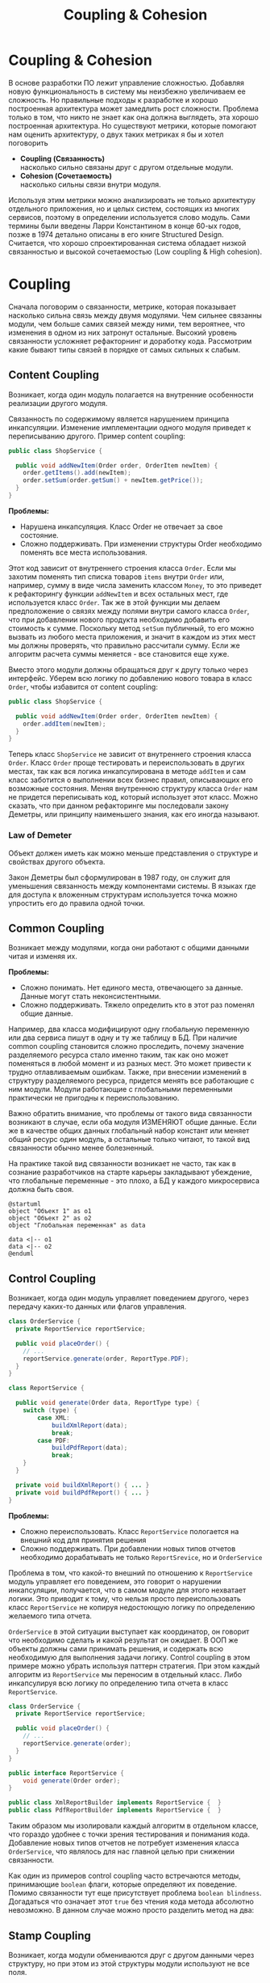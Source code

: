 #+REVEAL_ROOT: https://cdn.jsdelivr.net/npm/reveal.js
#+REVEAL_EXTRA_CSS: ./css/ember.css
#+REVEAL_EXTRA_CSS: ./css/local.css
#+REVEAL_THEME: none
#+REVEAL_TRANS: fade
#+REVEAL_DEFAULT_FRAG_STYLE: roll-in
#+REVEAL_PLUGINS: (notes highlight)
#+REVEAL_HIGHLIGHT_CSS: https://cdnjs.cloudflare.com/ajax/libs/highlight.js/11.0.1/styles/androidstudio.min.css
#+REVEAL_DEFAULT_FRAG_STYLE: roll-in
#+OPTIONS: toc:nil num:nil reveal_slide_number:nil author:nil date:nil timestamp:nil
#+REVEAL_INIT_OPTIONS: reveal_width:1200 reveal_height:800 navigationMode:linear
#+REVEAL_HLEVEL: 0
#+HTML_HEAD: <link rel="stylesheet" type="text/css" href="./css/local.css" />

#+TITLE: Coupling & Cohesion

* Coupling & Cohesion
  :PROPERTIES:
  :HTML_HEADLINE_CLASS: hidden
  :END:
#+BEGIN_NOTES
В основе разработки ПО лежит управление сложностью. Добавляя новую функциональность в систему мы неизбежно увеличиваем ее сложность. Но правильные подходы к разработке и хорошо построенная архитектура может замедлить рост сложности.
Проблема только в том, что никто не знает как она должна выглядеть, эта хорошо построенная архитектура.
Но существуют метрики, которые помогают нам оценить архитектуру, о двух таких метриках я бы и хотел поговорить
#+END_NOTES

 * *Coupling (Связанность)* \\
   насколько сильно связаны друг с другом отдельные модули.
 * *Cohesion (Сочетаемость)* \\
   насколько сильны связи внутри модуля.

#+REVEAL: split
#+BEGIN_NOTES
Используя этим метрики можно анализировать не только архитектуру отдельного приложения, но и целых систем, состоящих из многих сервисов, поэтому в определении используется слово модуль.
Сами термины были введены Ларри Константином в конце 60-ых годов, позже в 1974 детально описаны в его книге Structured Design.
Считается, что хорошо спроектированная система обладает низкой связанностью и высокой сочетаемостью (Low coupling & High cohesion).
#+END_NOTES
#+ATTR_HTML: :width 60%
[[file:./img/CouplingVsCohesion.png]]

* Coupling
#+BEGIN_NOTES
Сначала поговорим о связанности, метрике, которая показывает насколько сильна связь между двумя модулями. Чем сильнее связанны модули, чем больше самих связей между ними, тем вероятнее, что изменения в одном из них затронут остальные. Высокий уровень связанности усложняет рефакторнинг и доработку кода.
Рассмотрим какие бывают типы связей в порядке от самых сильных к слабым.
#+END_NOTES
** Content Coupling
:PROPERTIES:
:REVEAL_EXTRA_ATTR: data-auto-animate
:END:
Возникает, когда один модуль полагается на внутренние особенности реализации другого модуля.

#+BEGIN_NOTES
Связанность по содержимому является нарушением принципа инкапсуляции. Изменение имплементации одного модуля приведет к переписыванию другого.
Пример content coupling:
#+END_NOTES

#+REVEAL: split data-auto-animate
#+ATTR_REVEAL: :code_attribs  data-line-numbers
#+ATTR_HTML: :data-id 96421ed6-ea95-474f-b318-6ada909a1ebe
#+begin_src java
public class ShopService {

  public void addNewItem(Order order, OrderItem newItem) {
    order.getItems().add(newItem);
    order.setSum(order.getSum() + newItem.getPrice());
  }
}
#+end_src

#+BEGIN_NOTES
*Проблемы:*
- Нарушена инкапсуляция. Класс Order не отвечает за свое состояние.
- Сложно поддерживать. При изменении структуры Order необходимо поменять все места использования.

Этот код зависит от внутреннего строения класса =Order=. Если мы захотим поменять тип списка товаров =items= внутри =Order= или, например, сумму в виде числа заменить классом =Money=, то это приведет к рефакторингу функции =addNewItem= и всех остальных мест, где используется класс =Order=.
Так же в этой функции мы делаем предположение о связях между полями внутри самого класса =Order=, что при добавлении нового продукта необходимо добавить его стоимость к сумме.
Поскольку метод =setSum= публичный, то его можно вызвать из любого места приложения, и значит в каждом из этих мест мы должны проверять, что правильно рассчитали сумму. Если же алгоритм расчета суммы меняется - все становится еще хуже.

Вместо этого модули должны обращаться друг к другу только через интерфейс. Уберем всю логику по добавлению нового товара в класс =Order=, чтобы избавится от content coupling:
#+END_NOTES

#+REVEAL: split data-auto-animate

#+ATTR_REVEAL: :code_attribs data-line-numbers
#+ATTR_HTML: :data-id 96421ed6-ea95-474f-b318-6ada909a1ebe
#+begin_src java
public class ShopService {

  public void addNewItem(Order order, OrderItem newItem) {
    order.addItem(newItem);
  }
}
#+end_src
#+BEGIN_NOTES
Теперь класс =ShopService= не зависит от внутреннего строения класса =Order=. Класс =Order= проще тестировать и переиспользовать в других местах, так как вся логика инкапсулирована в методе =addItem= и сам класс заботится о выполнении всех бизнес правил, описывающих его возможные состояния. Меняя внутреннюю структуру класса =Order= нам не придется переписывать код, который использует этот класс.
Можно сказать, что при данном рефакторинге мы последовали закону Деметры, или принципу наименьшего знания, как его иногда называют.
#+END_NOTES

*** Law of Demeter
Объект должен иметь как можно меньше представления о структуре и свойствах другого объекта.
#+BEGIN_NOTES
Закон Деметры был сформулирован в 1987 году, он служит для уменьшения связанность между компонентами системы. В языках где для доступа к вложенным структурам используется точка можно упростить его до правила одной точки.
#+END_NOTES
#+REVEAL: split
#+ATTR_HTML: :width 60%
[[./img/demeter-law.png]]

** Common Coupling
Возникает между модулями, когда они работают с общими данными читая и изменяя их.
#+BEGIN_NOTES
*Проблемы:*
- Сложно понимать. Нет единого места, отвечающего за данные. Данные могут стать неконсистентными.
- Сложно поддерживать. Тяжело определить кто в этот раз поменял общие данные.

Например, два класса модифицируют одну глобальную переменную или  два сервиса пишут в одну и ту же таблицу в БД.
При наличие common coupling становится сложно проследить, почему значение разделяемого ресурса стало именно таким, так как оно может поменяться в любой момент и из разных мест. Это может привести к трудно отлавливаемым ошибкам. Также, при внесении изменений в структуру разделяемого ресурса, придется менять все работающие с ним модули.
Модули работающие с глобальными переменными практически не пригодны к переиспользованию.

Важно обратить внимание, что проблемы от такого вида связанности возникают в случае, если оба модуля ИЗМЕНЯЮТ общие данные. Если же в качестве общих данных глобальный набор констант или меняет общий ресурс один модуль, а остальные только читают, то такой вид связанности обычно менее болезненный.

На практике такой вид связанности возникает не часто, так как в сознание разработчиков на старте карьеры закладывают убеждение, что глобальные переменные - это плохо, а БД у каждого микросервиса должна быть своя.
#+END_NOTES

#+begin_src plantuml :file ./img/common-coupling-ex1.png :cache yes
@startuml
object "Объект 1" as o1
object "Объект 2" as o2
object "Глобальная переменная" as data

data <|-- o1
data <|-- o2
@enduml
#+end_src

#+ATTR_HTML: :width 30%
#+RESULTS[119215b766ead0d1063aaaed5ced396c52e08129]:
[[file:./img/common-coupling-ex1.png]]

** Control Coupling
Возникает, когда один модуль управляет поведением другого, через передачу каких-то данных или флагов управления.

#+REVEAL: split data-auto-animate
#+ATTR_REVEAL: :code_attribs data-line-numbers
#+ATTR_HTML: :data-id 365f5e64-01cf-4327-ad1c-d2a435a5bd9a
#+begin_src java
class OrderService {
  private ReportService reportService;

  public void placeOrder() {
    // ...
    reportService.generate(order, ReportType.PDF);
  }
}
#+end_src

#+ATTR_REVEAL: :code_attribs data-line-numbers
#+ATTR_HTML: :data-id 2fddbfd1-23df-4274-bc80-9bb19b649818
#+begin_src java
class ReportService {

  public void generate(Order data, ReportType type) {
    switch (type) {
        case XML:
            buildXmlReport(data);
            break;
        case PDF:
            buildPdfReport(data);
            break;
    }
  }

  private void buildXmlReport() { ... }
  private void buildPdfReport() { ... }
}
#+end_src

#+BEGIN_NOTES
*Проблемы:*
- Сложно переиспользовать. Класс =ReportService= пологается на внешний код для принятия решения
- Сложно поддерживать. При добавлении новых типов отчетов необходимо дорабатывать не только =ReportSrevice=, но и =OrderService=

Проблема в том, что какой-то внешний по отношению к =ReportService= модуль управляет его поведением, это говорит о нарушении инкапсуляции, получается, что в самом модуле для этого нехватает логики. Это приводит к тому, что нельзя просто переиспользовать класс =ReportService= не копируя недостоющую логику по определению желаемого типа отчета.

=OrderService= в этой ситуации выступает как координатор, он говорит что необходимо сделать и какой результат он ожидает.
В ООП же объекты должны сами принимать решения, и содержать всю необходимую для выполнения задачи логику. Control coupling в этом примере можно убрать используя паттерн стратегия. При этом каждый алгоритм из =ReportService= мы переносим в отдельный класс. Либо инкапсулируя всю логику по определению типа отчета в класс =ReportService=.
#+END_NOTES

#+REVEAL: split data-auto-animate
#+ATTR_REVEAL: :code_attribs data-line-numbers
#+ATTR_HTML: :data-id 365f5e64-01cf-4327-ad1c-d2a435a5bd9a
#+begin_src java
class OrderService {
  private ReportService reportService;

  public void placeOrder() {
    // ...
    reportService.generate(order);
  }
}
#+end_src

#+ATTR_REVEAL: :code_attribs data-line-numbers
#+ATTR_HTML: :data-id 2fddbfd1-23df-4274-bc80-9bb19b649818
#+begin_src java
public interface ReportService {
    void generate(Order order);
}

public class XmlReportBuilder implements ReportService {  }
public class PdfReportBuilder implements ReportService {  }
#+end_src

#+BEGIN_NOTES
Таким образом мы изолировали каждый алгоритм в отдельном классе, что гораздо удобнее с точки зрения тестирования и понимания кода. Добавление новых типов отчетов не потребует изменения класса =OrderService=, что являлось для нас главной целью при снижении связанности.
#+END_NOTES

#+REVEAL: split
#+BEGIN_NOTES
Как один из примеров control coupling часто встречаются методы, принимающие =boolean= флаги, которые определяют их поведение.
Помимо связанности тут еще присутствует проблема =boolean blindness=. Догадаться что означает этот =true= без чтения кода метода абсолютно невозможно. В данном случае можно просто разделить метод на два:
#+END_NOTES

#+ATTR_HTML: :width 60%
[[./img/control-coupling.png]]

** Stamp Coupling
Возникает, когда модули обмениваются друг с другом данными через структуру, но при этом из этой структуры модули используют не все поля.
#+REVEAL: split data-auto-animate

#+ATTR_REVEAL: :code_attribs data-line-numbers
#+ATTR_HTML: :data-id 50749df5-cdd4-4646-ac2e-49f857ba0b79
#+begin_src java
class ValidatorService {

    public boolean validateEmail(Customer customer) {
        var email = customer.getEmail();
        return EMAIL_REGEX.matcher(email).find();
    }
}
#+end_src

#+begin_src java
class Customer {
    private String firstName;
    private String lastName;
    private LocalDate birthDate;
    private String livingAddress;
    private String email;
}
#+end_src

#+BEGIN_NOTES
*Проблемы:*
- Сложно переиспользовать. Нельзя переиспользовать функцию =validateEmail= там, где нет =Customer=.
- Сложно тестировать. Необходимо заполнить всю структуру =Customer= для вызова.
- Сложно читать. Невозможно предсказать поведение по сигнатуре метода.

В примере видно, что в функцию =validateEmail= передается вся структура =Customer=, хотя реально из нее используется только одно поле. Такой вид связанности несет сразу несколько проблем.

Страдает читабельность, без чтения кода только по сигнатуре функции невозможно понять, какие поля структуры в ней используются, почему туда передается объект целиком.
Функцию =validateEmail= сложно переиспользовать, так как при вызове необходимо передавать всю структуру =Customer= в качестве аргумента. По этой же причине ее сложно тестировать.

Иногда такой подход приводит к превращению класса =Customer= в свалку не связанных между собой данных, для того чтобы удовлетворить сразу несколько подобных методов.

Пример выше можно переписать следующем образом:
#+END_NOTES

#+REVEAL: split data-auto-animate
#+ATTR_REVEAL: :code_attribs data-line-numbers
#+ATTR_HTML: :data-id 50749df5-cdd4-4646-ac2e-49f857ba0b79
#+begin_src java
class ValidatorService {

    public boolean validateEmail(String email) {
        return EMAIL_REGEX.matcher(email).find();
    }
}
#+end_src
#+BEGIN_NOTES
Так мы переделали stamp coupling в data coupling.
#+END_NOTES
** Data Coupling
Возникает, когда модули обмениваются друг с другом данными через структуру, при этом используется каждое поле в этой структуре.
#+BEGIN_NOTES
Этот вид связи возникает, когда один модуль передает данные в другой в виде параметров вызова функции. В отличие от stamp coupling передаются только необходимые данные. Если передается структура, то принимающий модуль должен использовать все ее поля.
Data Coupling считается слабой связью к которой следует стремиться.
#+END_NOTES
** Message coupling
Модули общаются только через передачу сообщений или вызовы методов без параметров.
#+BEGIN_NOTES
Модули могут обмениваться сообщениями как внутри одного приложения, используя фреймворки вроде akka так и используя внешнее ПО вроде Kafka или RabbitMQ.
#+END_NOTES

* Cohesion
#+BEGIN_NOTES
Сочетаемость (cohesion) — мера того, насколько функционально взаимосвязаны компоненты внутри модуля (сервиса, класса, функции). Насколько элементы внутри модуля нуждаются друг в друге.
Низкая сочетаемость внутри модуля означает, что он решает много не связанных друг с другом задач. Высокая сочетаемость означает, что весь код внутри модуля сфокусирован на решении одной конкретной задачи.

Почему это важно? Например, есть у вас задача добавить новый тип платежа. Вы открываете код и можете быстро найти место, куда нужно добавить новый код. Так как все что касается платежей у вас собрано в одном месте. При слабой сочетаемости вам придется по всей программе искать места, где нужно внести изменения.

Это чем-то похоже на принцип единства ответственности (SPR) из SOLID, сформулированный Робертом Мартином. Принцип гласит, что класс должен иметь только одну причину для изменения.
Считается, что в хорошо спроектированной программе присутствует сильная сочетаемость внутри модулей.
Рассмотрим некоторые виды сочетаемости в порядке от самых слабых к сильным.
#+END_NOTES
** Coincidental cohesion
Слабейший из видов сочетаемости. Когда элементы внутри модуля собраны по случайному принципу и никак друг с другом не связаны.
#+BEGIN_NOTES
Часто возникает в классах или пакетах со словом utils в названии.
#+END_NOTES
** Logical cohesion
Логическая сочетаемость возникает, когда части модуля логически делают похожие вещи, но никак друг с другом не связаны с точки зрения бизнес смысла.
#+BEGIN_NOTES
До этого мы в качестве модулей рассматривали классы. Для иллюстрации логической сочетаемости давайте поднимемся на уровень пакетов. Например, как часто открывая новый проект мы видим такую схему проектов? Вы можете сказать что делает этот сервис?
#+END_NOTES

#+REVEAL: split
#+BEGIN_EXAMPLE
  📁 dao
  📁 service
  📁 model
  ☕ Application.java
#+END_EXAMPLE

#+BEGIN_NOTES
Такая структура пакетов никак не подсказывает нам, что делает приложение. Теперь давайте заглянем внутрь пакетов и попробуем сгруппировать классы по функционалу, к которому они относятся, а не по названиям паттернов программирования.
#+END_NOTES

#+REVEAL: split
#+BEGIN_LEFTCOL
#+BEGIN_EXAMPLE
  📁 dao
    ☕ OrderDao.java
    ☕ UserDao.java
    ☕ PostDao.java
  📁 service
    ☕ OrderService.java
    ☕ UserService.java
  📁 model
    ☕ User.java
    ☕ Order.java
    ☕ OrderItem.java
    ☕ OrderState.java
    ☕ Comment.java
    ☕ Post.java
  ☕ Application.java
#+END_EXAMPLE
#+END_LEFTCOL

#+attr_reveal: :frag (roll-in)
#+BEGIN_RIGHTCOL
#+BEGIN_EXAMPLE
  📁 orders
    ☕ Order.java
    ☕ OrderItem.java
    ☕ OrderState.java
    ☕ OrderDao.java
    ☕ OrderService.java
  📁 users
    ☕ User.java
    ☕ UserDao.java
    ☕ UserService.java
  📁 reviews
    ☕ Post.java
    ☕ Comment.java
    ☕ PostDao.java
  ☕ Application.java
#+END_EXAMPLE
#+END_RIGHTCOL

#+BEGIN_NOTES
Слева мы видим, что присутствует сильная связанность между пакетами (OrderService наверняка использует Order, OrderItem и OrderDao). И низкая сочетаемость внутри пакетов, между OrderDao и UserDao есть только логическая сочетаемость, оба класса реализуют доступ к БД, но при этом больше у них нет ничего общего. Функционально это разные области.

Деление классов на пакеты исходя из их функционального смысла лучше, так как такой код проще читать и поддерживать.
В 2011 году Роберт Мартин (Дядя Боб) ввел в обиход термин "Кричащая Архитектура". Он утверждал, что сама архитектура приложения должна кричать о том какую функцию выполняет систем. Организация модулей слева же "кричит" только о паттернах, которые мы используем, но разве это так важно?

Конечно, в маленьком сервисе, состоящем из десятка классов все это не играет большой роли. Маленькие утилиты или небольшие сервисы вообще можно писать как угодно, пока весь их код свободно умещается в голове.
Попытки использовать в таких системах паттерны и подходы, призванные бороться со сложностью, наоборот приводят только к ее росту.

На уровне класса можно привести следующий пример логической сочетаемости, которую часто можно встретить в коде:
#+END_NOTES

#+REVEAL: split
#+begin_src java
public MessageSenderService {

    public void sendOrderProcessedEvent() { ... }
    public void sendReportMessage() { ... }
    public void sendEmailNotification() { ... }
}
#+end_src
#+BEGIN_NOTES
Единственное, что связывает методы в этом классе, это то что все они отправляют сообщения в некую очередь и больше ничего. Почему именно это иногда становится причиной для объединения методов в один класс - сказать сложно. Особенно когда даже нет класса, который бы использовал больше одного из этих методов.
#+END_NOTES

** Temporal cohesion
Элементы группируются в одном модуле, так как вызываются в одно время, но функционально никак друг с другом не связаны.
#+BEGIN_NOTES
Часто такой тип сочетаемости появляются у функций инициализации, собранных в одном классе. Например:
#+END_NOTES

#+REVEAL: split
#+begin_src java
public interface ApplicationInitializer {
    void initDatabase();
    void initPrinterService();
    void initFtpSerivce();
}
#+end_src
#+BEGIN_NOTES
*Проблемы:*
- Сложно переиспользовать. Функции друг с другом не связаны, зато сильно связаны с другими модулями.

Низкая сочетаемость этих методов друг с другом и сильная связанность с другими модулями приводит к проблемам с переиспользованием данного кода. Мы не можем использовать функции модуля FTP, если перед этим не подключили модуль =ApplicationInitializer= и не вызвали процедуру =initFtpSerivce()= из него.
В качестве возможного рефакторинга стоит вынести каждую функцию инициализации в соответствующий модуль и запускать ее при инициализации самого модуля.
#+END_NOTES
** Procedural cohesion
Функции все еще слабо связаны друг с другом, но используются в одном месте, при этом порядок вызова функций имеет значение.

#+REVEAL: split

#+ATTR_REVEAL: :code_attribs data-line-numbers='1-10|4|5|6|7|8'
#+begin_src java
public class RegistrationService {

    public void registerUser(String email) {
        validateEmail(email);
        User user = createNewUser(email);
        loadProfileFromFacebook(user);
        checkVipStatus(user);
        sendGreetings(email, user.getName());
    }
}
#+end_src

#+begin_src java
public interface UserService {
    void validateEmail(String email);
    User createNewUser(String email);
    void loadProfileFromFacebook(User user);
    void checkVipStatus(User user);
    void sendGreetings(String email, String name);
}
#+end_src
#+BEGIN_NOTES
*Проблемы:*
- Сложно сопровождать. Необходимо полностью погрузиться в код каждой функции, чтобы ничего не сломать при изменении.

Последовательность вызовов процедур =UserService= этого класса должна сохраняться, мы же не хотим зарегистрировать пользователя с невалидным email или послать приветствие до того как получили его профиль на Фейсбуке. Узнать правильный порядок вызова этих процедур можно только полностью изучив код =UserService=. Из за этого пользоваться таким классом крайне неудобно, а код, который его использует, сложно поддается рефакторингу.

Глядя на код =registerUser= сложно сказать, каким должен быть объект =user= перед вызовом очередной процедуры, или что в нем поменяется после вызова. А изменение порядка вызова процедур может сломать весь алгоритм.
Поддержка такого кода требует от программиста полной концентрации и внимания, любое неосторожное движение приведет к возникновению ошибки.
К сожалению, такой код встречается крайне часто и обладает всеми недостатками процедурного программирования.
#+END_NOTES

#+REVEAL: split

#+ATTR_HTML: :width 60%
[[./img/proc-refactoring.png]]
#+BEGIN_NOTES
Правильный подход, которого нужно придерживаться, "делайте неправильные состояния невозможными". Если какие-то состояния в вашей программе не имеют смысла напишите код так, чтобы приложение никогда не могло попасть в это состояние. Давайте посмотрим, как мы можем переписать пример выше, чтобы сделать этот код более устойчивым к ошибкам. Следующие виды связанности считаются одинаково предпочтительными
#+END_NOTES
** Sequential cohesion
Сочетаемость по последовательности действий возникает в случае если результат работы одной части модуля является исходными данными для другой.
#+REVEAL: split

#+BEGIN_NOTES
Пример sequential cohesion:
#+END_NOTES

#+ATTR_REVEAL: :code_attribs data-line-numbers='1-10|4|5|6|7|8'
#+begin_src java
public class RegistrationService {

    public void registerUser(String emailStr) {
        Email email = validateEmail(emailStr);
        User user = createNewUser(email);
        UserProfile profile = loadProfileFromFacebook(user);
        VipStatus vipStatus = checkVipStatus(user);
        sendGreetings(profile, vipStatus);
    }
}
#+end_src

#+begin_src java
public interface UserService {
    Email validateEmail(String email);
    User createNewUser(Email email);
    UserProfile loadProfileFromFacebook(User user);
    VipStatus checkVipStatus(User user);
    void sendGreetings(UserProfile profile, VipStatus vipStatus);
}
#+end_src
#+BEGIN_NOTES
В данном случае последовательность вызовов функций не имеет значения, так как благодаря системе типов мы просто не сможем, их вызывать в неправильном порядке.
#+END_NOTES
** Communication cohesion
Сочетаемость по взаимодействию возникает, когда группируется в один модуль все функции, которые работают с одними и теми же входными или выходными данными.
#+REVEAL: split
#+BEGIN_NOTES
Например:
#+END_NOTES
#+begin_src java
interface OrderService {
    public void addItem(Order order, Item item);
    public void deleteAllItems(Order order);
    public Money calculateTotalSum(Order order);
    public void startDelivery(Order order);
}
#+end_src
#+BEGIN_NOTES
Все методы принимают объект =Order=.
#+END_NOTES

#+REVEAL: split
#+begin_src java
interface ComputerFactory {
    public Computer newServer(Integer ram, Integer hdd, Integer cpu);
    public Computer newPc(Monitor monitor, Mouse mouse, SystemUnit unit);
    public Computer newNotebook(Model model);
}
#+end_src
#+BEGIN_NOTES
Все методы возвращают объект =Computer=.

Подобные классы сосредоточены на операциях, которые можно произвести над сущностью или на разных способах как получить сущность. Их достаточно легко переиспользовать целиком в разных частях программы. Также примером сочетаемости по взаимодействию можно считать классы в ООП, так как они по определению представляют из себя набор данных и функций, которые с ними работают.
#+END_NOTES
#+REVEAL: split
#+begin_src java
class User {
    private Long id;
    private Image avatar;
    private String email;
    private List<Orders> orders;
    private List<Review> reviews;

    public void changeAvatar(Image image) { ... }
    public void resetPassword() { ... }
    public void placeNewOrder(Order order) { ... }
    public void postReview(Review review) { ... }
    public void assignVipStatus() { ... }
}
#+end_src
#+BEGIN_NOTES
Заметьте, что в приведенном примере у класса нет ни сеттеров, ни геттеров на каждое поле, их вообще в принципе не должно быть в ООП коде. Сеттеры подразумевают, что существует какой-то внешний, по отношению к классу код, который принимает решения на счет данных внутри этого класса, а это является нарушением принципа инкапсуляции.
Несмотря на то, что все функции в классе =User= работают с одними и теми же данными, все же функционально их можно поделить на несколько областей: управление профилем пользователя, заказами и отзывами. Если в программе эти три области разделены на отдельные модули и имеют четкие границы, то не нужно боятся в каждом модуле сделать свой класс =User= с релевантным набором функций и данных, объединенных между собой только общим идентификатором.
Не смотря на то, что физически пользователь один, в разных контекстах нас могут интересовать разные его стороны. Не делая такое разделение мы увеличиваем связанность между модулями, которые используют общий класс =User=. При этом сам класс =User= становится сложным для понимания и тестирования из за своих размеров.
#+END_NOTES
#+REVEAL: split

[[./img/oop-at-home.png]]

** Functional cohesion
Возникает, когда элементы модуля сгруппированы вместе, так как все они вносят вклад в выполнение одной и той же функции.
#+REVEAL: split data-auto-animate
#+BEGIN_NOTES
Давайте рассмотрим как мы можем поделить =OrderService= согласно функциям, которые он реализует.
Например, мы можем его поделить на класс, управляющий корзиной, калькулятор и класс отвечающий за доставку.
#+END_NOTES

#+ATTR_REVEAL: :code_attribs  data-line-numbers
#+ATTR_HTML: :data-id cb108705-3bcc-4571-9ed8-42e0b375c1e6
#+begin_src java
interface OrderService {
    public void addItem(Order order, Item item);
    public void deleteAllItems(Order order);
    public Money calculateTotalSum(Order order);
    public void startDelivery(Order order);
}
#+end_src

#+REVEAL: split data-auto-animate

#+ATTR_REVEAL: :code_attribs  data-line-numbers
#+ATTR_HTML: :data-id cb108705-3bcc-4571-9ed8-42e0b375c1e6
#+begin_src java
interface OrderCart {
    public void addItem(Order order, Item item);
    public void deleteAllItems(Order order);
}

interface OrderCostCalculator {
    public Money calculateTotalSum(Order order);
}

interface OrderDelivery {
    public void startDelivery(Order order);
}
#+end_src
#+BEGIN_NOTES
Обратите внимание, за счет этого разделения по функциональности имена наших классов стали более конкретными. И сами классы теперь сфокусированы на исполнение ровно одной функции.
Надо заметить, что такое разделение имеет смысл только если каждый из новых классов используется отдельными потребителем. Иначе, если потребитель =OrderService= был только один, таким разделением мы только увеличим количество связей в системе.
#+END_NOTES
* Low coupling & High cohesion
Модули, которые следуют принципам слабой связанности и высокой сочетаемости, обладают следующими свойствами:
 * Изменения в одном модуле не влияют на остальные модули
 * Проще разбираться в коде модуля, без необходимости изучать остальные модули
 * Удобство в переиспользовании
#+BEGIN_NOTES
Coupling влияет на то, насколько просто нам поменять код, когда нам это нужно. Сколько мест нам нужно поменять и как будут эти изменения распространяться на остальную систему.
Сильно связанные модули не обладают гибкость, их сложно переиспользовать в других местах и как следствие плохо поддаются тестированию.
При изменении одного класса в сильно связанной программе часто необходимо внести изменения и в другие. В небольшой программе это не страшно, часто мы легко можем понять, что затронут наши изменения, шанс допустить ошибку невелик. Но с ростом приложения эти неявные взаимосвязи не всегда известны всем разработчикам и вероятность ошибки сильно возрастает.

Cohesion влияет на то, как быстро мы можем понять где нам нужно поменять код. Как только находим одно место, которое необходимо поменять есть высокая вероятность, что рядом будут и остальные места, которые нужно изменить.
Низкая сочетаемость означает, что код, который реализуют какую-то функцию или бизнес процесс в приложении размазан по всей кодовой базе. Из за этого тяжело понять, какой код относится к конкретному функционалу и приходится постоянно переключаться между модулями, для того чтобы построить в голове общую картину.

Чтобы определить, на сколько ваш код соответствует принципам низкой связанности и высокой сочетаемости можно задать себе вопросы из книги Программист прагматик. Когда вы сталкиваетесь с проблемой, оцените, насколько локален процесс ее устранения. Нужно изменить лишь один модуль, или изменения должны происходить по всей системе? Когда вы меняете что-либо, устраняются ли при этом все ошибки или происходит загадочное появление новых?

Часто, когда разработчик пытается реализовать рекомендации по низкому coupling, высокому cohesion, он прикладывает слишком много усилий к реализации первой рекомендации (низкий coupling) и полностью забывает о другой. Это приводит к ситуации, когда код действительно разделен (decoupled), но в то же время не имеет четкой направленности. Его части настолько отделены друг от друга, что становится трудно или даже невозможно понять их назначение. Эта ситуация называется деструктивной развязкой (destructive decoupling).

Coupling и Cohision всегда упоминают в паре, и это не случайно. На практике это две силы, которые противоречат друг другу. То есть, чтобы создать максимально слабосвязанную систему можно просто поместить весь код в один файл. Нет модулей - нет связей между ними - нет проблем. Но при этом такой код будет обладать слабой сочетаемостью, так как код внутри файла будет решать функционально разные проблемы.
С другой стороны, чтобы добиться максимального Cohesion нужно выделить каждую функцию в отдельный класс. Но в такой системе будет очень сильный Coupling между такими классами.

Собственно задача программиста при написании кода соблюдать баланс между этими двумя понятиями - связанность и сочетаемость.
#+END_NOTES

#+REVEAL: split
#+BEGIN_QUOTE
Design is About Balancing Cohesion and Coupling (not blindly following principles) -- Copeland
#+END_QUOTE
